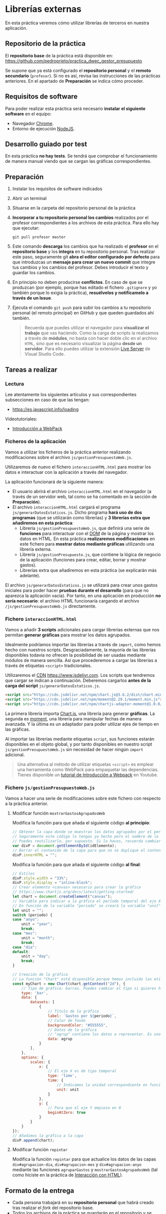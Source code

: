 * Librerías externas
  En esta práctica veremos cómo utilizar librerías de terceros en nuestra aplicación.

** Repositorio de la práctica
   El *repositorio base* de la práctica está disponible en: https://github.com/pedroprieto/practica_dwec_gestor_presupuesto

   Se supone que ya está configurado el *repositorio personal* y el *remoto secundario* (~profesor~). Si no es así, revisa las instrucciones de las prácticas anteriores. En el apartado de *Preparación* se indica cómo proceder.
   
** Requisitos de software
Para poder realizar esta práctica será necesario *instalar el siguiente software* en el equipo:
- Navegador [[https://www.google.com/intl/es/chrome/][Chrome]].
- Entorno de ejecución [[https://nodejs.org/es/][NodeJS]].

** Desarrollo guiado por test
   En esta práctica *no hay tests*. Se tendrá que comprobar el funcionamiento de manera manual viendo que se cargan las gráficas correspondientes.

** Preparación
1. Instalar los requisitos de software indicados
2. Abrir un terminal
3. Situarse en la carpeta del repositorio personal de la práctica
4. *Incorporar a tu repositorio personal los cambios* realizados por el profesor correspondientes a los archivos de esta práctica. Para ello hay que ejecutar:
   #+begin_src shell
     git pull profesor master
   #+end_src
5. Este comando *descarga* los cambios que ha realizado el *profesor* en el *repositorio base* y los *integra* en tu repositorio personal. Tras realizar este paso, seguramente git *abra el editor configurado por defecto* para que introduzcas un *mensaje para crear un nuevo commit* que integre tus cambios y los cambios del profesor. Debes introducir el texto y guardar los cambios.
6. En principio no deben producirse *conflictos*. En caso de que se produzcan (por ejemplo, porque has editado el fichero ~.gitignore~ y yo también porque lo exigía la práctica), *resuélvelos y notifícamelo a través de un Issue*.
7. Ejecuta el comando ~git push~ para subir los cambios a tu repositorio personal (el remoto principal) en GitHub y que queden guardados ahí también.

    #+begin_quote
   Recuerda que puedes utilizar el navegador para *visualizar el trabajo* que vas haciendo. Como la carga de scripts la realizamos a través de *módulos*, no basta con hacer doble clic en el archivo ~HTML~, sino que es necesario visualizar la página *desde un servidor*. Para ello puedes utilizar la extensión [[https://ritwickdey.github.io/vscode-live-server/][Live Server]] de Vísual Studio Code.
    #+end_quote

** Tareas a realizar
*** Lectura
    Lee atentamente los siguientes artículos y sus correspondientes subsecciones en caso de que las tengan:
    - https://es.javascript.info/loading

    Videotutoriales:
    - [[https://youtu.be/NFGztTbk9Hs][Introducción a WebPack]]
      
*** Ficheros de la aplicación
    Vamos a utilizar los ficheros de la práctica anterior realizando modificaciones sobre el archivo ~js/gestionPresupuestoWeb.js~.

    Utilizaremos de nuevo el fichero ~interaccionHTML.html~ para mostrar los datos e interactuar con la aplicación a través del navegador.
    
    La aplicación funcionará de la siguiente manera:
    - El usuario abrirá el archivo ~interaccionHTML.html~ en el navegador (a través de un servidor web, tal como se ha comentado en la sección de *Preparación*).
    - El archivo ~interaccionHTML.html~ cargará el programa ~js/generarDatosEstaticos.js~. Dicho programa *hará uso de dos programas* (que se utilizarán como librerías) y *3 librerías extra que añadiremos en esta práctica*:
      - Librería ~js/gestionPresupuestoWeb.js~, que definirá una serie de *funciones* para interactuar con el [[https://es.javascript.info/dom-nodes][DOM]] de la página y mostrar los datos en HTML. En esta práctica *realizaremos modificaciones* en este fichero para *mostrar datos mediante gráficas* utilizando una librería externa.
      - Librería ~js/gestionPresupuesto.js~, que contiene la lógica de negocio de la aplicación (funciones para crear, editar, borrar y mostrar gastos).
      - Librerías extra que añadiremos en esta práctica (se explicarán más adelante).

    El archivo ~js/generarDatosEstaticos.js~ se utilizará para crear unos gastos iniciales para poder hacer *pruebas durante el desarrollo* (para que no aparezca la aplicación vacía). Por tanto, en una aplicación en producción *no sería necesario*: el archivo HTML funcionaría cargando el archivo ~/js/gestionPresupuestoWeb.js~ directamente.
    
*** Fichero ~interaccionHTML.html~
    Vamos a añadir *3 scripts* adicionales para cargar librerías externas que nos permitan *generar gráficas* para mostrar los datos agrupados.

    Idealmente podríamos importar las librerías a través de ~import~, como hemos hecho con nuestros scripts. Desgraciadamente, la mayoría de las librerías disponibles todavía no ofrecen la posibilidad de ser usadas mediante módulos de manera sencilla. Así que procederemos a cargar las librerías a través de etiquetas ~<script>~ tradicionales.
    
    Utilizaremos el [[https://en.wikipedia.org/wiki/Content_delivery_network][CDN]] https://www.jsdelivr.com. Los scripts que tendremos que cargar se indican a continuación. Deberemos cargarlos *antes de la carga del script* ~js/generarDatosEstaticos.js~.

    #+begin_src html
      <script src="https://cdn.jsdelivr.net/npm/chart.js@3.6.2/dist/chart.min.js"></script>
      <script src="https://cdn.jsdelivr.net/npm/moment@2.29.1/moment.min.js"></script>
      <script src="https://cdn.jsdelivr.net/npm/chartjs-adapter-moment@1.0.0/dist/chartjs-adapter-moment.min.js"></script>
    #+end_src

    La primera librería importa [[https://www.chartjs.org/docs/latest/][Chart.js]], una librería para generar *gráficas*. La segunda es [[https://momentjs.com/][moment]], una librería para manipular fechas de manera avanzada. Y la última es un adaptador para poder utilizar ejes de tiempo en las gráficas.

    Al importar las librerías mediante etiquetas ~script~, sus funciones estarán disponibles en el objeto global, y por tanto disponibles en nuestro script ~js/gestionPresupuestoWeb.js~ sin necesidad de hacer ningún ~import~ adicional.

    #+begin_quote
    Una alternativa al método de utilizar etiquetas ~<script>~ es emplear una herramienta como WebPack para empaquetar las dependencias. Tienes disponible un [[https://youtu.be/NFGztTbk9Hs][tutorial de Introducción a Webpack]] en Youtube.
    #+end_quote
    
*** Fichero ~js/gestionPresupuestoWeb.js~ 
    Vamos a hacer una serie de modificaciones sobre este fichero con respecto a la práctica anterior.
     
**** Modificar función ~mostrarGastosAgrupadosWeb~
     Modifica la función para que añada el siguiente código *al principio*:
     #+begin_src javascript
       // Obtener la capa donde se muestran los datos agrupados por el período indicado.
       // Seguramente este código lo tengas ya hecho pero el nombre de la variable sea otro.
       // Puedes reutilizarlo, por supuesto. Si lo haces, recuerda cambiar también el nombre de la variable en el siguiente bloque de código
       var divP = document.getElementById(idElemento);
       // Borrar el contenido de la capa para que no se duplique el contenido al repintar
       divP.innerHTML = "";
     #+end_src
     
     Modifica la función para que añada el siguiente código *al final*:
     #+begin_src javascript
       // Estilos
       divP.style.width = "33%";
       divP.style.display = "inline-block";
       // Crear elemento <canvas> necesario para crear la gráfica
       // https://www.chartjs.org/docs/latest/getting-started/
       let chart = document.createElement("canvas");
       // Variable para indicar a la gráfica el período temporal del eje X
       // En función de la variable "periodo" se creará la variable "unit" (anyo -> year; mes -> month; dia -> day)
       let unit = "";
       switch (periodo) {
       case "anyo":
           unit = "year";
           break;
       case "mes":
           unit = "month";
           break;
       case "dia":
       default:
           unit = "day";
           break;
       }
       
       // Creación de la gráfica
       // La función "Chart" está disponible porque hemos incluido las etiquetas <script> correspondientes en el fichero HTML
       const myChart = new Chart(chart.getContext("2d"), {
           // Tipo de gráfica: barras. Puedes cambiar el tipo si quieres hacer pruebas: https://www.chartjs.org/docs/latest/charts/line.html
           type: 'bar',
           data: {
               datasets: [
                   {
                       // Título de la gráfica
                       label: `Gastos por ${periodo}`,
                       // Color de fondo
                       backgroundColor: "#555555",
                       // Datos de la gráfica
                       // "agrup" contiene los datos a representar. Es uno de los parámetros de la función "mostrarGastosAgrupadosWeb".
                       data: agrup
                   }
               ],
           },
           options: {
               scales: {
                   x: {
                       // El eje X es de tipo temporal
                       type: 'time',
                       time: {
                           // Indicamos la unidad correspondiente en función de si utilizamos días, meses o años
                           unit: unit
                       }
                   },
                   y: {
                       // Para que el eje Y empieza en 0
                       beginAtZero: true
                   }
               }
           }
       });
       // Añadimos la gráfica a la capa
       divP.append(chart);
     #+end_src

**** Modificar función ~repintar~
     Modifica la función ~repintar~ para que actualice los datos de las capas ~div#agrupacion-dia~, ~div#agrupacion-mes~ y ~div#agrupacion-anyo~ mediante las funciones ~agruparGastos~ y ~mostrarGastosAgrupadosWeb~ (tal como hiciste en la práctica de [[./interaccionHTML.org#fichero-jsgenerardatosestaticosjs][Interacción con HTML]]).

** Formato de la entrega
- Cada persona trabajará en su *repositorio personal* que habrá creado tras realizar el /fork/ del repositorio base.
- Todos los archivos de la práctica se guardarán en el repositorio y se subirán a GitHub periódicamente. Es conveniente ir subiendo los cambios aunque no sean definitivos. *No se admitirán entregas de tareas que tengan un solo commit*.
- *Como mínimo* se debe realizar *un commit* por *cada elemento de la lista de tareas* a realizar (si es que estas exigen crear código, claro está).
- Para cualquier tipo de *duda o consulta* se pueden abrir ~Issues~ haciendo referencia al profesor mediante el texto ~@pedroprieto~ dentro del texto del ~Issue~. Los ~issues~ deben crearse en *tu repositorio*: si no se muestra la pestaña de ~Issues~ puedes activarla en los ~Settings~ de tu repositorio.
- Una vez *finalizada* la tarea se debe realizar una ~Pull Request~ al repositorio base indicando tu *nombre y apellidos* en el mensaje.

